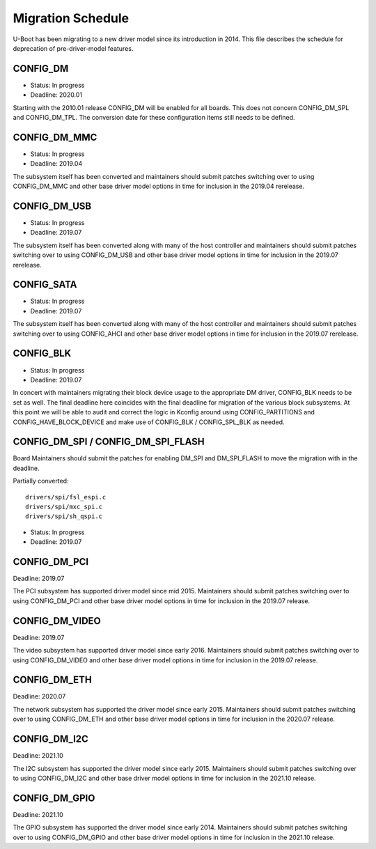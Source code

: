 .. SPDX-License-Identifier: GPL-2.0+

Migration Schedule
==================

U-Boot has been migrating to a new driver model since its introduction in
2014. This file describes the schedule for deprecation of pre-driver-model
features.

CONFIG_DM
---------

* Status: In progress
* Deadline: 2020.01

Starting with the 2010.01 release CONFIG_DM will be enabled for all boards.
This does not concern CONFIG_DM_SPL and CONFIG_DM_TPL. The conversion date for
these configuration items still needs to be defined.

CONFIG_DM_MMC
-------------

* Status: In progress
* Deadline: 2019.04

The subsystem itself has been converted and maintainers should submit patches
switching over to using CONFIG_DM_MMC and other base driver model options in
time for inclusion in the 2019.04 rerelease.

CONFIG_DM_USB
-------------

* Status: In progress
* Deadline: 2019.07

The subsystem itself has been converted along with many of the host controller
and maintainers should submit patches switching over to using CONFIG_DM_USB and
other base driver model options in time for inclusion in the 2019.07 rerelease.

CONFIG_SATA
-----------

* Status: In progress
* Deadline: 2019.07

The subsystem itself has been converted along with many of the host controller
and maintainers should submit patches switching over to using CONFIG_AHCI and
other base driver model options in time for inclusion in the 2019.07 rerelease.

CONFIG_BLK
----------

* Status: In progress
* Deadline: 2019.07

In concert with maintainers migrating their block device usage to the
appropriate DM driver, CONFIG_BLK needs to be set as well.  The final deadline
here coincides with the final deadline for migration of the various block
subsystems.  At this point we will be able to audit and correct the logic in
Kconfig around using CONFIG_PARTITIONS and CONFIG_HAVE_BLOCK_DEVICE and make
use of CONFIG_BLK / CONFIG_SPL_BLK as needed.

CONFIG_DM_SPI / CONFIG_DM_SPI_FLASH
-----------------------------------

Board Maintainers should submit the patches for enabling DM_SPI and DM_SPI_FLASH
to move the migration with in the deadline.

Partially converted::

	drivers/spi/fsl_espi.c
	drivers/spi/mxc_spi.c
	drivers/spi/sh_qspi.c

* Status: In progress
* Deadline: 2019.07

CONFIG_DM_PCI
-------------
Deadline: 2019.07

The PCI subsystem has supported driver model since mid 2015. Maintainers should
submit patches switching over to using CONFIG_DM_PCI and other base driver
model options in time for inclusion in the 2019.07 release.


CONFIG_DM_VIDEO
---------------
Deadline: 2019.07

The video subsystem has supported driver model since early 2016. Maintainers
should submit patches switching over to using CONFIG_DM_VIDEO and other base
driver model options in time for inclusion in the 2019.07 release.

CONFIG_DM_ETH
-------------
Deadline: 2020.07

The network subsystem has supported the driver model since early 2015.
Maintainers should submit patches switching over to using CONFIG_DM_ETH and
other base driver model options in time for inclusion in the 2020.07 release.

CONFIG_DM_I2C
-------------
Deadline: 2021.10

The I2C subsystem has supported the driver model since early 2015.
Maintainers should submit patches switching over to using CONFIG_DM_I2C and
other base driver model options in time for inclusion in the 2021.10 release.

CONFIG_DM_GPIO
--------------
Deadline: 2021.10

The GPIO subsystem has supported the driver model since early 2014.
Maintainers should submit patches switching over to using CONFIG_DM_GPIO and
other base driver model options in time for inclusion in the 2021.10 release.
